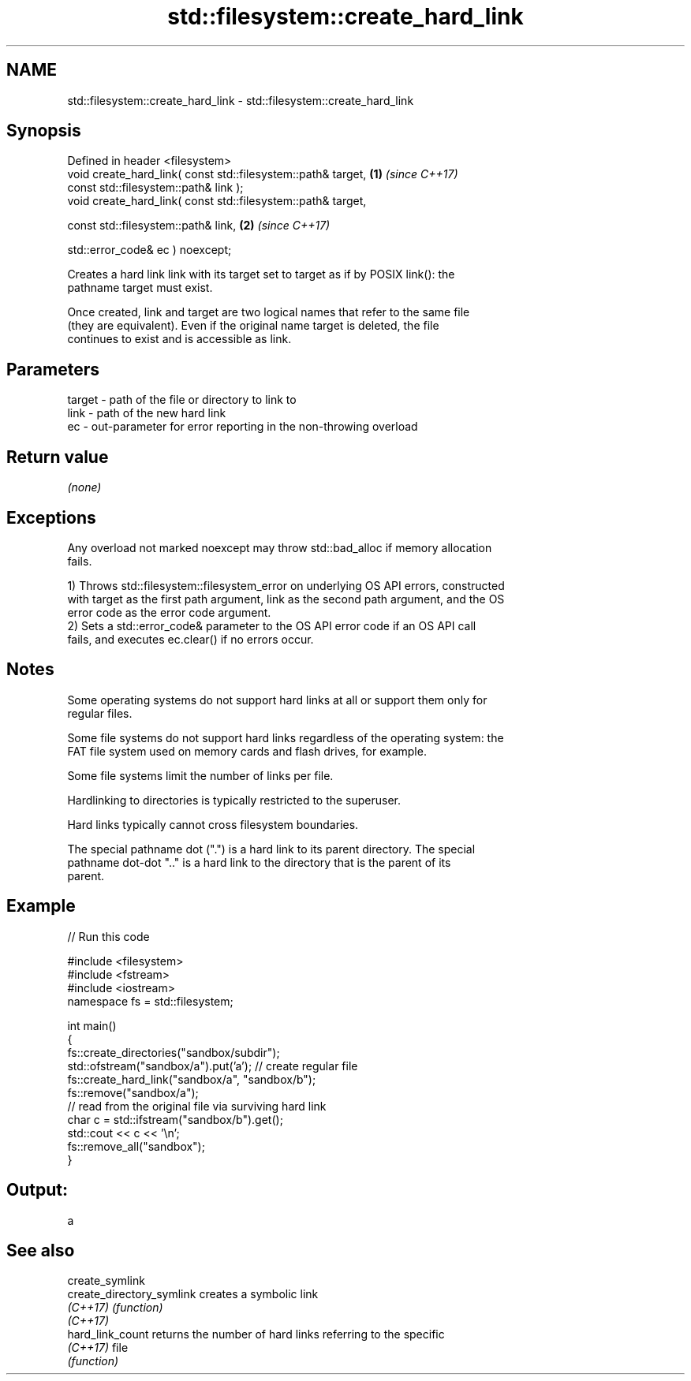 .TH std::filesystem::create_hard_link 3 "2024.06.10" "http://cppreference.com" "C++ Standard Libary"
.SH NAME
std::filesystem::create_hard_link \- std::filesystem::create_hard_link

.SH Synopsis
   Defined in header <filesystem>
   void create_hard_link( const std::filesystem::path& target, \fB(1)\fP \fI(since C++17)\fP
                          const std::filesystem::path& link );
   void create_hard_link( const std::filesystem::path& target,

                          const std::filesystem::path& link,   \fB(2)\fP \fI(since C++17)\fP

                          std::error_code& ec ) noexcept;

   Creates a hard link link with its target set to target as if by POSIX link(): the
   pathname target must exist.

   Once created, link and target are two logical names that refer to the same file
   (they are equivalent). Even if the original name target is deleted, the file
   continues to exist and is accessible as link.

.SH Parameters

   target - path of the file or directory to link to
   link   - path of the new hard link
   ec     - out-parameter for error reporting in the non-throwing overload

.SH Return value

   \fI(none)\fP

.SH Exceptions

   Any overload not marked noexcept may throw std::bad_alloc if memory allocation
   fails.

   1) Throws std::filesystem::filesystem_error on underlying OS API errors, constructed
   with target as the first path argument, link as the second path argument, and the OS
   error code as the error code argument.
   2) Sets a std::error_code& parameter to the OS API error code if an OS API call
   fails, and executes ec.clear() if no errors occur.

.SH Notes

   Some operating systems do not support hard links at all or support them only for
   regular files.

   Some file systems do not support hard links regardless of the operating system: the
   FAT file system used on memory cards and flash drives, for example.

   Some file systems limit the number of links per file.

   Hardlinking to directories is typically restricted to the superuser.

   Hard links typically cannot cross filesystem boundaries.

   The special pathname dot (".") is a hard link to its parent directory. The special
   pathname dot-dot ".." is a hard link to the directory that is the parent of its
   parent.

.SH Example


// Run this code

 #include <filesystem>
 #include <fstream>
 #include <iostream>
 namespace fs = std::filesystem;

 int main()
 {
     fs::create_directories("sandbox/subdir");
     std::ofstream("sandbox/a").put('a'); // create regular file
     fs::create_hard_link("sandbox/a", "sandbox/b");
     fs::remove("sandbox/a");
     // read from the original file via surviving hard link
     char c = std::ifstream("sandbox/b").get();
     std::cout << c << '\\n';
     fs::remove_all("sandbox");
 }

.SH Output:

 a

.SH See also

   create_symlink
   create_directory_symlink creates a symbolic link
   \fI(C++17)\fP                  \fI(function)\fP
   \fI(C++17)\fP
   hard_link_count          returns the number of hard links referring to the specific
   \fI(C++17)\fP                  file
                            \fI(function)\fP
